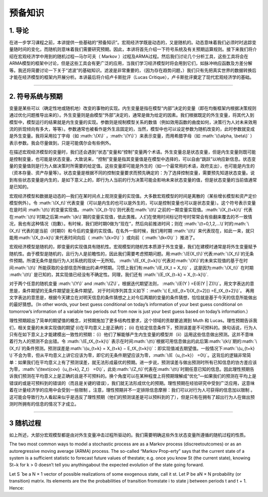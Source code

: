 .. role:: math(raw)
   :format: html latex
..

预备知识
========

1. 导论
-------

在进一步学习课程之前，本讲提供一些基础的“预备知识”。宏观经济学既是动态的，又是随机的。动态意味着我们必须时时追踪变量随时间的变化，而随机则意味着我们需要研究预期。因此，本讲将首先介绍一下符号系统及有关预期运算规则。接下来我们将介绍在宏观经济学中用到的随机过程—马尔可夫（
Markov
）过程及ARMA过程。然后我们讨论几个分析工具，这些工具将会在ARMA模型的框架中讨论，但是这些工具会有更广泛的应用，当我们学习经济模型时将会用到它们，如脉冲响应函数及方差分解等。我还将简要讨论一下关于“滤波”的基础知识。滤波是非常重要的，（因为存在趋势问题，）我们只有先把真实世界的数据转换后才能在经济模型的框架内开展分析。本讲最后将介绍卢卡斯批评（Lucas
Critique），卢卡斯批评奠定了现代宏观经济学的基础。

--------------

2. 符号系统与预期
-----------------

变量是某些可以（确定性地或随机地）改变的事物的实现。内生变量是指在模型“内部”决定的变量（即在均衡框架内根据决策规则通过优化问题推导出来的）。外生变量则是由模型“外部”决定的，通常是做为给定的因素。我们根据既定的外生变量，将其代入到模型中，模型运行的结果就是内生变量的实现。参数则是规制模型关系的数值（例如效用函数的曲度如何，决策行为人对未来效用流的折现倾向有多大，等等）。参数通常也被看作是外生且固定的，当然，模型中也可以设定参数为随机改变的，此时参数就变成是外生变量。我将采用拉丁字母（如
:math:`\(X\)` ，\ :math:`\(Y\)`\ ）来表示变量，而用希腊字母（如
:math:`\(\alpha, \beta\)`
）表示参数。我会尽量做到，只是可能偶尔会有些例外。

在描述宏观经济模型的变量时，我们还会遇到“状态”变量和“控制”变量两个术语。外生变量总是状态变量，但是内生变量则既可能是控制变量，也可能是状态变量。大致说来，“控制”变量是指其变量值是在模型中选择的，可以自由“跳跃”以响应新信息。状态变量的变量值则是行为人做决策时所需要的给定值。这些变量即可能是外生的（如一个最常用的术语，政府支出），也可能是内生的（资本存量、资产存量等）。状态变量是根据不同的控制变量要求而预先确定的：为了选择控制变量，需要预先知道状态变量。说到有些状态变量是内生的，是如下意义上的，即行为人当前的行为决策可能会影响未来状态变量的值，但是状态变量的当前值通常是已知的。

宏观经济模型和数据是动态的—我们在某时间点上观测变量的实现值。大多数宏观模型的时间是离散的（某些增长模型和资产定价模型例外）。令
:math:`\(X_t\)`\ 代表变量（可以是内生的也可以是外生的，可以是控制变量也可以是状态变量）。这个符号表示变量在是时间
:math:`\(t\)`\ 的变量实现值。\ :math:`\(X_{t-1}\)`\ 则代表在\ :math:`\(t\)`\ 之前的一期变量实现值。\ :math:`\(X_{t+k}\)`
代表在\ :math:`\(t\)`\ 时期之后第\ :math:`\(k\)`\ 期的变量实现值，依此类推。人们在使用时间标记符号时常常会有些翻来覆去的不一致情况，我也有这种情况（抱歉）。有时候，我们把时期0做为“现在”，然后向前推进时间；则在
:math:`\(t=0,1,2,...\)`\ 时的\ :math:`\(X_t\)`\ 代表的是当前（时期0）和今后的变量的实现值。在名外一些时候，我们用时期
:math:`\(t\)`
来代表现在，如此一来，就只能用\ :math:`\(X_{t+k}\)`\ 来代表时间向后（
:math:`\(k>0\)` ）或向前（ :math:`\(k<0\)` ）推进了。


宏观经济模型是随机的，即变量的实现值具有随机性。宏观模型的随机性本质源于外生变量，我们在建模时通常是将外生变量赋予随机性。由于模型是随机的，且行为人是前瞻性的，因此我们需要考虑预期问题。用\ :math:`\(E(X_t)\)`\ 代表\ :math:`\(X_t\)`\ 的无条件预期。所谓无条件是指行为人对系统的现状一无所知。
:math:`\(E_tX_{t+k}\)`\ 代表对\ :math:`\(X\)`\ 的未来实现值的基于在时间\ :math:`\(t\)`
所能获取的全部信息所做出的\ *条件*\ 预期。习惯上我们有\ :math:`\(E_tX_t = X_t\)`
，这是因为\ :math:`\(X_t\)` 在时期 :math:`\(t\)`
是已知的，其实现值已经没有不确定性。同理，我们还有
:math:`\(E_tX_{t−k} = X_{t−k}\)`.

对于两个任意的随机变量 :math:`\(Y\)` and
:math:`\(Z\)`\ ，根据迭代期望法则，
:math:`\(E(Y ) =E(E(Y | Z))\)`\ 。用文字表达的意思是，条件期望的无条件期望是无条件期望。
对于时间序列其含义如下：\ :math:`\( E_t(E_{t+1}(X_{t+2})) =E_tX_{t+2}\)`\ 。
再用文字表达的意思是，根据今天建立在对明天信息的条件猜想之上对今后两期的变量的条件猜想，恰恰就是基于今天的信息所能做出的最好猜想。（In
other words, your best guess conditional on today’s information of your
best guess conditional on tomorrow’s information of a variable two
periods out from now is just your best guess based on today’s
information.）

理性预期超出了简单的期望值的概念，对预期施加了更多结构性要求，这个领域的贡献要追溯到
Muth 和 Lucas。理性预期告诉我们，相关变量的未来实现值的期望
(i)在平均意义上是正确的； (ii)
在给定信息条件下，预测误差是不可预料的。换句话说，行为人只有在如下意义上才能建模出一致性的预期：（i）他们了解能够产生内生变量的模型并（ii）运用这些信息做出预测。这并不意味着行为人的预测不会出错。令
:math:`\(E_tX_{t+k}\)`
表示在时间\ :math:`\(t\)`\ 根据可用信息做出的此后第\ :math:`\(k\)`\ 期的\ :math:`\(X_t\)`\ 的条件预测。预测误差是\ :math:`\(u_{t+k} = X_{t+k} − E_tX_{t+k}\)`\ ：即实现值减去期望值。一般情况下\ :math:`\(u_{t+k} \)`\ 不会为零，但从平均意义上讲它应该为零，即它的无条件期望应该为零，\ :math:`\(E（u_{t+k}） =0\)`\ 。这背后的逻辑非常简单：如果我们在平均意义上有了预测误差，就无法形成最优的预期。进一步说，预测误差与做出预测时所有已知信息的协方差应该为零，\ :math:`\(\text{cov}（u_{t+k}, Z_t） =0\)`\ ，此处\ :math:`\(Z_t\)`\ 代表在\ :math:`\(t\)`\ 时期任意已知的信息。因此理性预期告诉我们预测在平均意义上是正确的且是不可预料的。换个角度可以在某种程度上将预期理解成“优化”—如果我们的预测在平均上是错误的或是可预料到的错误的（而且是关键的错误），我们就无法形成优化的预期。理性预期在经验研究中受到广泛应用，这意味着在计量经济学的应用中会受到一些限制
。注意，理性预期并不一定排除信息摩擦：我们可以对行为人可获得的信息加以限制
。这可能会导致行为人看起来似乎是违反了理性预期（他们的预测误差是可以预料到的了），但是只有在拥有了超出行为人在做出预测时所拥有的信息的情况下才成立。

--------------

3 随机过程
----------

如上所述，大部分宏观模型都是由对外生变量冲击过程所驱动的。我们需要明确这些外生状态变量所遵循的随机过程的性质。

The two most common ways to model a stochastic process are as a Markov
process (discreetoutcomes) or as an autoregressive moving average (ARMA)
process. The so-called “Markov Prop-erty” says that the current state of
a system is a sufficient statistic to forecast future values of
thestate; e.g. once you know St (the current state), knowing St−k for k
> 0 doesn’t tell you anythingabout the expected evolution of the state
going forward.

Let S ̄ be a N × 1 vector of possible realizations of some exogenous
state, call it st. Let P be aN × N probability (or transition) matrix.
Its elements are the the probabilities of transition fromstate i to
state j between periods t and t + 1. Hence:
